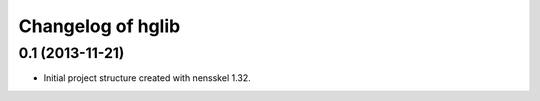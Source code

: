 Changelog of hglib
===================================================


0.1 (2013-11-21)
----------------

- Initial project structure created with nensskel 1.32.
